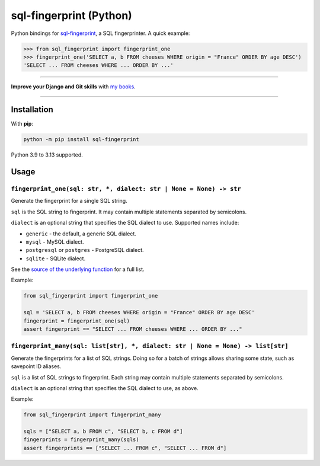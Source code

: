 ========================
sql-fingerprint (Python)
========================

.. image:: https://img.shields.io/github/actions/workflow/status/adamchainz/sql-fingerprint-python/main.yml.svg?branch=main&style=for-the-badge
   :target: https://github.com/adamchainz/sql-fingerprint-python/actions?workflow=CI

.. image:: https://img.shields.io/pypi/v/sql-fingerprint-python.svg?style=for-the-badge
   :target: https://pypi.org/project/sql-fingerprint-python/

.. image:: https://img.shields.io/badge/pre--commit-enabled-brightgreen?logo=pre-commit&logoColor=white&style=for-the-badge
   :target: https://github.com/pre-commit/pre-commit
   :alt: pre-commit

Python bindings for `sql-fingerprint <https://github.com/adamchainz/sql-fingerprint>`__, a SQL fingerprinter.
A quick example:

.. code-block:: python-console

    >>> from sql_fingerprint import fingerprint_one
    >>> fingerprint_one('SELECT a, b FROM cheeses WHERE origin = "France" ORDER BY age DESC')
    'SELECT ... FROM cheeses WHERE ... ORDER BY ...'

----

**Improve your Django and Git skills** with `my books <https://adamj.eu/books/>`__.

----

Installation
============

With **pip**:

.. code-block:: sh

    python -m pip install sql-fingerprint

Python 3.9 to 3.13 supported.

Usage
=====

``fingerprint_one(sql: str, *, dialect: str | None = None) -> str``
-------------------------------------------------------------------

Generate the fingerprint for a single SQL string.

``sql`` is the SQL string to fingerprint.
It may contain multiple statements separated by semicolons.

``dialect`` is an optional string that specifies the SQL dialect to use.
Supported names include:

* ``generic`` - the default, a generic SQL dialect.
* ``mysql`` - MySQL dialect.
* ``postgresql`` or ``postgres`` - PostgreSQL dialect.
* ``sqlite`` - SQLite dialect.

See the `source of the underlying function <https://github.com/apache/datafusion-sqlparser-rs/blob/776b10afe608a88811b807ab795831d55f186ee3/src/dialect/mod.rs#L1038-L1059>`__ for a full list.

Example:

.. code-block:: python

    from sql_fingerprint import fingerprint_one

    sql = 'SELECT a, b FROM cheeses WHERE origin = "France" ORDER BY age DESC'
    fingerprint = fingerprint_one(sql)
    assert fingerprint == "SELECT ... FROM cheeses WHERE ... ORDER BY ..."

``fingerprint_many(sql: list[str], *, dialect: str | None = None) -> list[str]``
--------------------------------------------------------------------------------

Generate the fingerprints for a list of SQL strings.
Doing so for a batch of strings allows sharing some state, such as savepoint ID aliases.

``sql`` is a list of SQL strings to fingerprint.
Each string may contain multiple statements separated by semicolons.

``dialect`` is an optional string that specifies the SQL dialect to use, as above.

Example:

.. code-block:: python

    from sql_fingerprint import fingerprint_many

    sqls = ["SELECT a, b FROM c", "SELECT b, c FROM d"]
    fingerprints = fingerprint_many(sqls)
    assert fingerprints == ["SELECT ... FROM c", "SELECT ... FROM d"]
